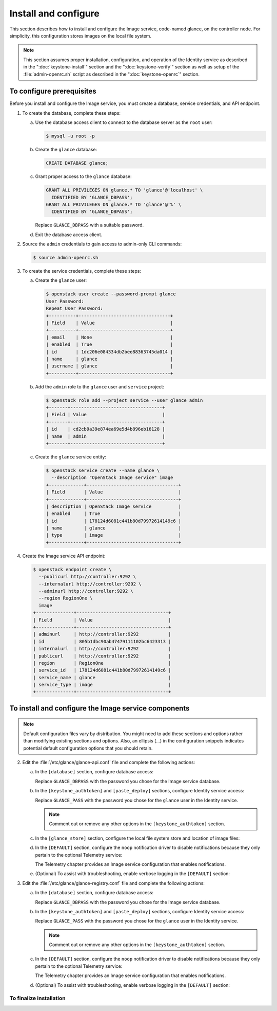 =====================
Install and configure
=====================

This section describes how to install and configure the Image service,
code-named glance, on the controller node. For simplicity, this
configuration stores images on the local file system.

.. note::

   This section assumes proper installation, configuration, and
   operation of the Identity service as described in the
   ":doc:`keystone-install`" section and the ":doc:`keystone-verify`"
   section as well as setup of the :file:`admin-openrc.sh` script
   as described in the ":doc:`keystone-openrc`" section.

To configure prerequisites
~~~~~~~~~~~~~~~~~~~~~~~~~~

Before you install and configure the Image service, you must
create a database, service credentials, and API endpoint.

#. To create the database, complete these steps:

   a. Use the database access client to connect to the database
      server as the ``root`` user:

      .. code-block:: console

         $ mysql -u root -p

   b. Create the ``glance`` database:

      .. code-block:: console

         CREATE DATABASE glance;

   c. Grant proper access to the ``glance`` database:

      .. code-block:: console

         GRANT ALL PRIVILEGES ON glance.* TO 'glance'@'localhost' \
           IDENTIFIED BY 'GLANCE_DBPASS';
         GRANT ALL PRIVILEGES ON glance.* TO 'glance'@'%' \
           IDENTIFIED BY 'GLANCE_DBPASS';

      Replace ``GLANCE_DBPASS`` with a suitable password.

   d. Exit the database access client.

#. Source the ``admin`` credentials to gain access to
   admin-only CLI commands:

   .. code-block:: console

        $ source admin-openrc.sh

#. To create the service credentials, complete these steps:

   a. Create the ``glance`` user:

      .. code-block:: console

         $ openstack user create --password-prompt glance
         User Password:
         Repeat User Password:
         +----------+----------------------------------+
         | Field    | Value                            |
         +----------+----------------------------------+
         | email    | None                             |
         | enabled  | True                             |
         | id       | 1dc206e084334db2bee88363745da014 |
         | name     | glance                           |
         | username | glance                           |
         +----------+----------------------------------+

   b. Add the ``admin`` role to the ``glance`` user and
      ``service`` project:

      .. code-block:: console

         $ openstack role add --project service --user glance admin
         +-------+----------------------------------+
         | Field | Value                            |
         +-------+----------------------------------+
         | id    | cd2cb9a39e874ea69e5d4b896eb16128 |
         | name  | admin                            |
         +-------+----------------------------------+

   c. Create the ``glance`` service entity:

      .. code-block:: console

         $ openstack service create --name glance \
           --description "OpenStack Image service" image
         +-------------+----------------------------------+
         | Field       | Value                            |
         +-------------+----------------------------------+
         | description | OpenStack Image service          |
         | enabled     | True                             |
         | id          | 178124d6081c441b80d79972614149c6 |
         | name        | glance                           |
         | type        | image                            |
         +-------------+----------------------------------+

#. Create the Image service API endpoint:

   .. code-block:: console

      $ openstack endpoint create \
        --publicurl http://controller:9292 \
        --internalurl http://controller:9292 \
        --adminurl http://controller:9292 \
        --region RegionOne \
        image
      +--------------+----------------------------------+
      | Field        | Value                            |
      +--------------+----------------------------------+
      | adminurl     | http://controller:9292           |
      | id           | 805b1dbc90ab47479111102bc6423313 |
      | internalurl  | http://controller:9292           |
      | publicurl    | http://controller:9292           |
      | region       | RegionOne                        |
      | service_id   | 178124d6081c441b80d79972614149c6 |
      | service_name | glance                           |
      | service_type | image                            |
      +--------------+----------------------------------+

To install and configure the Image service components
~~~~~~~~~~~~~~~~~~~~~~~~~~~~~~~~~~~~~~~~~~~~~~~~~~~~~

.. note::

   Default configuration files vary by distribution. You might need
   to add these sections and options rather than modifying existing
   sections and options. Also, an ellipsis (...) in the configuration
   snippets indicates potential default configuration options that you
   should retain.

.. only:: obs

   1. Install the packages:

      .. code-block:: console

         # zypper install openstack-glance python-glanceclient

.. only:: rdo

   1. Install the packages:

      .. code-block:: console

         # yum install openstack-glance python-glance python-glanceclient

.. The installation of python-glance is a workaround
   for bug: https://bugzilla.redhat.com/show_bug.cgi?id=1213545

.. only:: ubuntu

   1. Install the packages:

      .. code-block:: console

         # apt-get install glance python-glanceclient

2. Edit the :file:`/etc/glance/glance-api.conf` file and complete
   the following actions:

   a. In the ``[database]`` section, configure database access:

      .. code-block:: ini
         :linenos:

         [database]
         ...
         connection = mysql://glance:GLANCE_DBPASS@controller/glance

      Replace ``GLANCE_DBPASS`` with the password you chose for the
      Image service database.

   b. In the ``[keystone_authtoken]`` and ``[paste_deploy]`` sections,
      configure Identity service access:

      .. code-block:: ini
         :linenos:

         [keystone_authtoken]
         ...
         auth_uri = http://controller:5000
         auth_url = http://controller:35357
         auth_plugin = password
         project_domain_id = default
         user_domain_id = default
         project_name = service
         username = glance
         password = GLANCE_PASS

         [paste_deploy]
         ...
         flavor = keystone

      Replace ``GLANCE_PASS`` with the password you chose for the
      ``glance`` user in the Identity service.

      .. note::

         Comment out or remove any other options in the
         ``[keystone_authtoken]`` section.

   c. In the ``[glance_store]`` section, configure the local file
      system store and location of image files:

      .. code-block:: ini
         :linenos:

         [glance_store]
         ...
         default_store = file
         filesystem_store_datadir = /var/lib/glance/images/

   d. In the ``[DEFAULT]`` section, configure the ``noop``
      notification driver to disable notifications because
      they only pertain to the optional Telemetry service:

      .. code-block:: ini
         :linenos:

         [DEFAULT]
         ...
         notification_driver = noop

      The Telemetry chapter provides an Image service configuration
      that enables notifications.

   e. (Optional) To assist with troubleshooting,
      enable verbose logging in the ``[DEFAULT]`` section:

      .. code-block:: ini
         :linenos:

         [DEFAULT]
         ...
         verbose = True

3. Edit the :file:`/etc/glance/glance-registry.conf` file and
   complete the following actions:

   a. In the ``[database]`` section, configure database access:

      .. code-block:: ini
         :linenos:

         [database]
         ...
         connection = mysql://glance:GLANCE_DBPASS@controller/glance

      Replace ``GLANCE_DBPASS`` with the password you chose for the
      Image service database.

   b. In the ``[keystone_authtoken]`` and ``[paste_deploy]`` sections,
      configure Identity service access:

      .. code-block:: ini
         :linenos:

         [keystone_authtoken]
         ...
         auth_uri = http://controller:5000
         auth_url = http://controller:35357
         auth_plugin = password
         project_domain_id = default
         user_domain_id = default
         project_name = service
         username = glance
         password = GLANCE_PASS

         [paste_deploy]
         ...
         flavor = keystone

      Replace ``GLANCE_PASS`` with the password you chose for the
      ``glance`` user in the Identity service.

      .. note::

         Comment out or remove any other options in the
         ``[keystone_authtoken]`` section.

   c. In the ``[DEFAULT]`` section, configure the ``noop`` notification
      driver to disable notifications because they only pertain to the
      optional Telemetry service:

      .. code-block:: ini
         :linenos:

         [DEFAULT]
         ...
         notification_driver = noop

      The Telemetry chapter provides an Image service configuration
      that enables notifications.

   d. (Optional) To assist with troubleshooting,
      enable verbose logging in the ``[DEFAULT]`` section:

      .. code-block:: ini
         :linenos:

         [DEFAULT]
         ...
         verbose = True

.. only:: rdo or ubuntu

   4. Populate the Image service database:

      .. code-block:: console

         # su -s /bin/sh -c "glance-manage db_sync" glance

To finalize installation
------------------------

.. only:: obs or rdo

   #. Start the Image service services and configure them to start when
      the system boots:

      .. code-block:: console

         # systemctl enable openstack-glance-api.service openstack-glance-registry.service
         # systemctl start openstack-glance-api.service openstack-glance-registry.service

.. only:: ubuntu

   #. Restart the Image service services:

      .. code-block:: console

         # service glance-registry restart
         # service glance-api restart

   #. By default, the Ubuntu packages create an SQLite database.

      Because this configuration uses an SQL database server, you can
      remove the SQLite database file:

      .. code-block:: console

         # rm -f /var/lib/glance/glance.sqlite
